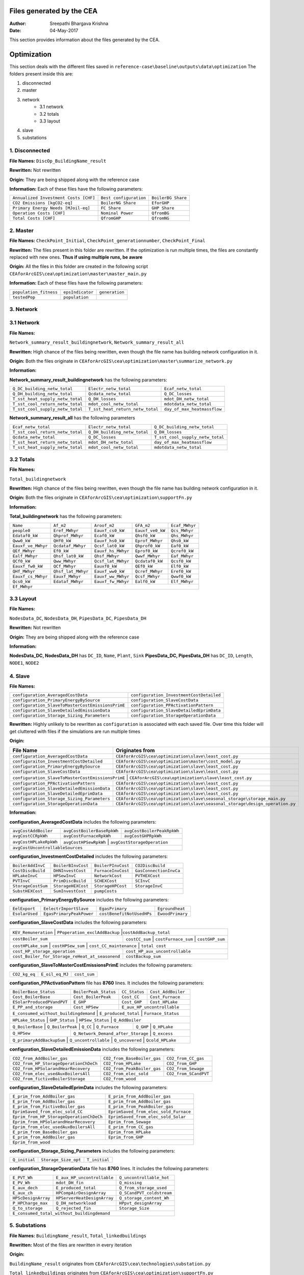 Files generated by the CEA
==========================

:Author: Sreepathi Bhargava Krishna
:Date: 04-May-2017

This section provides information about the files generated by the CEA.

Optimization
============

This section deals with the different files saved in ``reference-case\baseline\outputs\data\optimization``
The folders present inside this are:

1. disconnected
2. master
3. network
    - 3.1 network
    - 3.2 totals
    - 3.3 layout
4. slave
5. substations

1. Disconnected
~~~~~~~~~~~~~~~

**File Names:** ``DiscOp_BuildingName_result``

**Rewritten:** Not rewritten

**Origin:** They are being shipped along with the reference case

**Information:** Each of these files have the following parameters:

+---------------------------------------+------------------------+--------------------+
| ``Annualized Investment Costs [CHF]`` | ``Best configuration`` | ``BoilerBG Share`` |
+---------------------------------------+------------------------+--------------------+
| ``CO2 Emissions [kgCO2-eq]``          | ``BoilerNG Share``     | ``EforGHP``        |
+---------------------------------------+------------------------+--------------------+
| ``Primary Energy Needs [MJoil-eq]``   | ``FC Share``           | ``GHP Share``      |
+---------------------------------------+------------------------+--------------------+
| ``Operation Costs [CHF]``             | ``Nominal Power``      | ``QfromBG``        |
+---------------------------------------+------------------------+--------------------+
| ``Total Costs [CHF]``                 | ``QfromGHP``           | ``QfromNG``        |
+---------------------------------------+------------------------+--------------------+

2. Master
~~~~~~~~~

**File Names:** ``CheckPoint_Initial``, ``CheckPoint_generationnumber``, ``CheckPoint_Final``

**Rewritten:** The files present in this folder are rewritten. If the optimization is run multiple
times, the files are constantly replaced with new ones. **Thus if using multiple runs, be aware**

**Origin:** All the files in this folder are created in the following script
``CEAforArcGIS\cea\optimization\master\master_main.py``

**Information:** Each of these files have the following parameters:

+------------------------+------------------+----------------+
| ``population_fitness`` | ``epsIndicator`` | ``generation`` |
+------------------------+------------------+----------------+
|    ``testedPop``       | ``population``   |                |
+------------------------+------------------+----------------+


3. Network
~~~~~~~~~~

3.1 Network
~~~~~~~~~~~

**File Names:**

``Network_summary_result_buildingnetwork``, ``Network_summary_result_all``

**Rewritten:** High chance of the files being rewritten, even though the file
name has building network configuration in it.

**Origin:** Both the files originate in
``CEAforArcGIS\cea\optimization\master\summarize_network.py``

**Information:**

**Network_summary_result_buildingnetwork** has the following parameters:

+----------------------------------+----------------------------------+-----------------------------+
| ``Q_DC_building_netw_total``     | ``Electr_netw_total``            |``Ecaf_netw_total``          |
+----------------------------------+----------------------------------+-----------------------------+
| ``Q_DH_building_netw_total``     | ``Qcdata_netw_total``            | ``Q_DC_losses``             |
+----------------------------------+----------------------------------+-----------------------------+
| ``T_sst_heat_supply_netw_total`` | ``Q_DH_losses``                  | ``mdot_DH_netw_total``      |
+----------------------------------+----------------------------------+-----------------------------+
| ``T_sst_cool_return_netw_total`` | ``mdot_cool_netw_total``         |  ``mdotdata_netw_total``    |
+----------------------------------+----------------------------------+-----------------------------+
| ``T_sst_cool_supply_netw_total`` | ``T_sst_heat_return_netw_total`` | ``day_of_max_heatmassflow`` |
+----------------------------------+----------------------------------+-----------------------------+



**Network_summary_result_all** has the following parameters

+----------------------------------+------------------------------+----------------------------------+
| ``Ecaf_netw_total``              | ``Electr_netw_total``        | ``Q_DC_building_netw_total``     |
+----------------------------------+------------------------------+----------------------------------+
| ``T_sst_cool_return_netw_total`` | ``Q_DH_building_netw_total`` | ``Q_DH_losses``                  |
+----------------------------------+------------------------------+----------------------------------+
| ``Qcdata_netw_total``            | ``Q_DC_losses``              | ``T_sst_cool_supply_netw_total`` |
+----------------------------------+------------------------------+----------------------------------+
| ``T_sst_heat_return_netw_total`` | ``mdot_DH_netw_total``       | ``day_of_max_heatmassflow``      |
+----------------------------------+------------------------------+----------------------------------+
| ``T_sst_heat_supply_netw_total`` | ``mdot_cool_netw_total``     | ``mdotdata_netw_total``          |
+----------------------------------+------------------------------+----------------------------------+

3.2 Totals
~~~~~~~~~~

**File Names:**

``Total_buildingnetwork``

**Rewritten:** High chance of the files being rewritten, even though the file
name has building network configuration in it.

**Origin:** Both the files originate in
``CEAforArcGIS\cea\optimization\supportFn.py``

**Information:**

**Total_buildingnetwork** has the following parameters:

+--------------------+--------------------+--------------------+------------------+----------------+
| ``Name``           | ``Af_m2``          | ``Aroof_m2``       | ``GFA_m2``       | ``Ecaf_MWhyr`` |
+--------------------+--------------------+--------------------+------------------+----------------+
| ``people0``        | ``Eref_MWhyr``     | ``Eauxf_cs0_kW``   | ``Eauxf_ve0_kW`` | ``Qcs_MWhyr``  |
+--------------------+--------------------+--------------------+------------------+----------------+
| ``Edataf0_kW``     | ``Qhprof_MWhyr``   | ``Ecaf0_kW``       | ``Qhsf0_kW``     | ``Qhs_MWhyr``  |
+--------------------+--------------------+--------------------+------------------+----------------+
| ``Qww0_kW``        | ``QHf0_kW``        | ``Eauxf_hs0_kW``   | ``Eprof_MWhyr``  | ``Qhs0_kW``    |
+--------------------+--------------------+--------------------+------------------+----------------+
| ``Eauxf_ve_MWhyr`` | ``Qcdataf_MWhyr``  | ``Qcsf_lat0_kW``   | ``Qhprof0_kW``   | ``Eaf0_kW``    |
+--------------------+--------------------+--------------------+------------------+----------------+
| ``QEf_MWhyr``      | ``Ef0_kW``         | ``Eauxf_hs_MWhyr`` | ``Eprof0_kW``    | ``Qcref0_kW``  |
+--------------------+--------------------+--------------------+------------------+----------------+
| ``Ealf_MWhyr``     | ``Qhsf_lat0_kW``   | ``Qhsf_MWhyr``     | ``Qwwf_MWhyr``   | ``Eaf_MWhyr``  |
+--------------------+--------------------+--------------------+---------+--------+----------------+
| ``QCf0_kW``        | ``Qww_MWhyr``      | ``Qcsf_lat_MWhyr`` | ``Qcdataf0_kW``  | ``Qcsf0_kW``   |
+--------------------+--------------------+--------------------+---------+--------+----------------+
| ``Eauxf_fw0_kW``   | ``QCf_MWhyr``      | ``Eauxf0_kW``      | ``QEf0_kW``      | ``Elf0_kW``    |
+--------------------+--------------------+--------------------+------------------+----------------+
| ``QHf_MWhyr``      | ``Qhsf_lat_MWhyr`` | ``Eauxf_ww0_kW``   | ``Qcref_MWhyr``  | ``Eref0_kW``   |
+--------------------+--------------------+--------------------+------------------+----------------+
| ``Eauxf_cs_MWhyr`` | ``Eauxf_MWhyr``    | ``Eauxf_ww_MWhyr`` | ``Qcsf_MWhyr``   | ``Qwwf0_kW``   |
+--------------------+--------------------+--------------------+------------------+----------------+
| ``Qcs0_kW``        | ``Edataf_MWhyr``   | ``Eauxf_fw_MWhyr`` | ``Ealf0_kW``     | ``Elf_MWhyr``  |
+--------------------+--------------------+--------------------+------------------+----------------+
| ``Ef_MWhyr``                                                                                     |
+--------------------+--------------------+--------------------+------------------+----------------+

3.3 Layout
~~~~~~~~~~

**File Names:**

``NodesData_DC``, ``NodesData_DH``, ``PipesData_DC``, ``PipesData_DH``

**Rewritten:** Not rewritten

**Origin:** They are being shipped along with the reference case

**Information:**

**NodesData_DC, NodesData_DH** has ``DC_ID``, ``Name``, ``Plant``, ``Sink``
**PipesData_DC, PipesData_DH** has ``DC_ID``, ``Length``, ``NODE1``, ``NODE2``


4. Slave
~~~~~~~~

**File Names:**

+---------------------------------------------------+------------------------------------------+
| ``configuration_AveragedCostData``                | ``configuration_InvestmentCostDetailed`` |
+---------------------------------------------------+------------------------------------------+
| ``configuration_PrimaryEnergyBySource``           | ``configuration_SlaveCostData``          |
+---------------------------------------------------+------------------------------------------+
| ``configuration_SlaveToMasterCostEmissionsPrimE`` | ``configuration_PPActivationPattern``    |
+---------------------------------------------------+------------------------------------------+
| ``configuration_SlaveDetailedEmissionData``       | ``configuration_SlaveDetailedEprimData`` |
+---------------------------------------------------+------------------------------------------+
| ``configuration_Storage_Sizing_Parameters``       | ``configuration_StorageOperationData``   |
+---------------------------------------------------+------------------------------------------+

**Rewritten:** Highly unlikely to be rewritten as ``configuration`` is associated
with each saved file. Over time this folder will get cluttered with files if the simulations
are run multiple times

**Origin:**

+---------------------------------------------+------------------------------------------------------------------------------+
| File Name                                   | Originates from                                                              |
+=============================================+==============================================================================+
| ``configuration_AveragedCostData``          | ``CEAforArcGIS\cea\optimization\slave\least_cost.py``                        |
+---------------------------------------------+------------------------------------------------------------------------------+
| ``configuraiton_InvestmentCostDetailed``    | ``CEAforArcGIS\cea\optimization\master\cost_model.py``                       |
+---------------------------------------------+------------------------------------------------------------------------------+
| ``configuration_PrimaryEnergyBySource``     | ``CEAforArcGIS\cea\optimization\slave\least_cost.py``                        |
+---------------------------------------------+------------------------------------------------------------------------------+
| ``configuration_SlaveCostData``             | ``CEAforArcGIS\cea\optimization\slave\least_cost.py``                        |
+---------------------------------------------+------------------------------------------------------------------------------+
| ``configuration_SlaveToMasterCostEmissionsPrimE`` | ``CEAforArcGIS\cea\optimization\slave\least_cost.py``                  |
+---------------------------------------------+------------------------------------------------------------------------------+
| ``configuration_PPActivationPattern``       | ``CEAforArcGIS\cea\optimization\slave\least_cost.py``                        |
+---------------------------------------------+------------------------------------------------------------------------------+
| ``configuration_SlaveDetailedEmissionData`` | ``CEAforArcGIS\cea\optimization\slave\least_cost.py``                        |
+---------------------------------------------+------------------------------------------------------------------------------+
| ``configuration_SlaveDetailedEprimData``    | ``CEAforArcGIS\cea\optimization\slave\least_cost.py``                        |
+---------------------------------------------+------------------------------------------------------------------------------+
| ``configuration_Storage_Sizing_Parameters`` | ``CEAforArcGIS\cea\optimization\slave\seasonal_storage\storage_main.py``     |
+---------------------------------------------+------------------------------------------------------------------------------+
| ``configuration_StorageOperationData``      | ``CEAforArcGIS\cea\optimization\slave\seasonal_storage\design_operation.py`` |
+---------------------------------------------+------------------------------------------------------------------------------+

**Information:**

**configuration_AveragedCostData** includes the following parameters:

+------------------------+----------------------------+----------------------------+
| ``avgCostAddBoiler``   | ``avgCostBoilerBaseRpkWh`` | ``avgCostBoilerPeakRpkWh`` |
+------------------------+----------------------------+----------------------------+
| ``avgCostCCRpkWh``     | ``avgCostFurnaceRpkWh``    | ``avgCostGHPRpkWh``        |
+------------------------+----------------------------+----------------------------+
| ``avgCostHPLakeRpkWh`` | ``avgCostHPSewRpkWh``      | ``avgCostStorageOperation``|
+------------------------+---------------------------------------------------------+
| ``avgCostUncontrollableSources``                                                 |
+----------------------------------------------------------------------------------+


**configuration_InvestmentCostDetailed** includes the following parameters:

+-------------------+--------------------+--------------------+-----------------------+
| ``BoilerAddInvC`` | ``BoilerBInvCost`` | ``BoilerPInvCost`` | ``CO2DiscBuild``      |
+-------------------+--------------------+--------------------+-----------------------+
| ``CostDiscBuild`` | ``DHNInvestCost``  | ``FurnaceInvCost`` |``GasConnectionInvCa`` |
+-------------------+--------------------+--------------------+-----------------------+
| ``HPLakeInvC``    | ``HPSewInvC``      | ``NetworkCost``    |``PVTHEXCost``         |
+-------------------+--------------------+--------------------+-----------------------+
| ``PVTInvC``       | ``PrimDiscBuild``  | ``SCHEXCost``      | ``SCInvC``            |
+-------------------+--------------------+--------------------+-----------------------+
| ``StorageCostSum``| ``StorageHEXCost`` | ``StorageHPCost``  |``StorageInvC``        |
+-------------------+--------------------+--------------------+-----------------------+
| ``SubstHEXCost``  | ``SumInvestCost``  | ``pumpCosts``                              |
+-------------------+--------------------+--------------------------------------------+

**configuration_PrimaryEnergyBySource** includes the following parameters:

+----------------+--------------------------+--------------------------+------------------+
| ``EelExport``  | ``EelectrImportSlave``   | ``EgasPrimary``          | ``Egroundheat``  |
+----------------+--------------------------+--------------------------+------------------+
| ``EsolarUsed`` | ``EgasPrimaryPeakPower`` |``costBenefitNotUsedHPs`` | ``EwoodPrimary`` |
+----------------+--------------------------+--------------------------+------------------+

**configuration_SlaveCostData** includes the following parameters:

+----------------------+-------------------------------+----------------------------+
| ``KEV_Remuneration`` | ``PPoperation_exclAddBackup`` |``costAddBackup_total``     |
+--------------------+----------------+---------------------+-----------------------+
| ``costBoiler_sum`` | ``costCC_sum`` | ``costFurnace_sum`` | ``costGHP_sum``       |
+--------------------+-------------------+-------------------------+----------------+
| ``costHPLake_sum`` | ``costHPSew_sum`` | ``cost_CC_maintenance`` | ``total cost`` |
+-------------------------------------------------+---------------------------------+
| ``cost_HP_storage_operation``                   | ``cost_HP_aux_uncontrollable``  |
+-------------------------------------------------+---------------------------------+
| ``cost_Boiler_for_Storage_reHeat_at_seasonend`` | ``costBackup_sum``              |
+-------------------------------------------------+---------------------------------+

**configuration_SlaveToMasterCostEmissionsPrimE** includes the following parameters:

+---------------+-----------------+--------------+
| ``CO2_kg_eq`` | ``E_oil_eq_MJ`` | ``cost_sum`` |
+---------------+-----------------+--------------+

**configuration_PPActivationPattern** file has **8760** lines. It includes the following parameters:

+----------------------------+------------------------+----------------+--------------------+
| ``BoilerBase_Status``      | ``BoilerPeak_Status``  | ``CC_Status``  | ``Cost_AddBoiler`` |
+----------------------------+------------------------+----------------+--------------------+
| ``Cost_BoilerBase``        | ``Cost_BoilerPeak``    | ``Cost_CC``    | ``Cost_Furnace``   |
+----------------------------+------------------------+----------------+--------------------+
| ``ESolarProducedPVandPVT`` | ``E_GHP``              | ``Cost_GHP``   | ``Cost_HPLake``    |
+----------------------------+------------------------+----------------+--------------------+
| ``E_PP_and_storage``       | ``Cost_HPSew``         | ``E_aux_HP_uncontrollable``         |
+----------------------------+------------------------+-------------------------------------+
| ``E_consumed_without_buildingdemand`` | ``E_produced_total`` | ``Furnace_Status``         |
+---------------------------------------+----------------------+----------------------------+
| ``HPLake_Status``          | ``GHP_Status`` | ``HPSew_Status`` |  ``Q_AddBoiler``         |
+----------------------------+----------------+------------------+--------------------------+
| ``Q_BoilerBase`` | ``Q_BoilerPeak`` | ``Q_CC`` | ``Q_Furnace`` | ``Q_GHP`` | ``Q_HPLake`` |
+------------------+------------------+----------+---------------+-----------+--------------+
| ``Q_HPSew``      | ``Q_Network_Demand_after_Storage`` | ``Q_excess``                      |
+------------------+------------------------------------+-----------------------------------+
| ``Q_primaryAddBackupSum`` | ``Q_uncontrollable`` | ``Q_uncovered`` | ``Qcold_HPLake``     |
+---------------------------+----------------------+-----------------+----------------------+


**configuration_SlaveDetailedEmissionData** includes the following parameters:

+----------------------------------------+-----------------------------+----------------------+
| ``CO2_from_AddBoiler_gas``             | ``CO2_from_BaseBoiler_gas`` | ``CO2_from_CC_gas``  |
+----------------------------------------+-----------------------------+----------------------+
| ``CO2_from_HP_StorageOperationChDeCh`` | ``CO2_from_HPLake``         | ``CO2_from_GHP``     |
+----------------------------------------+-----------------------------+----------------------+
| ``CO2_from_HPSolarandHearRecovery``    | ``CO2_from_PeakBoiler_gas`` | ``CO2_from_Sewage``  |
+----------------------------------------+-----------------------------+----------------+-----+
| ``CO2_from_elec_usedAuxBoilersAll``    | ``CO2_from_elec_sold``      | ``CO2_from_SCandPVT``|
+----------------------------------------+-----------------------------+----------------------+
| ``CO2_from_fictiveBoilerStorage``      |  ``CO2_from_wood``                                 |
+----------------------------------------+----------------------------------------------------+

**configuration_SlaveDetailedEprimData** includes the following parameters:

+------------------------------------------+---------------------------------------+
| ``E_prim_from_AddBoiler_gas``            | ``E_prim_from_AddBoiler_gas``         |
+------------------------------------------+---------------------------------------+
| ``E_prim_from_AddBoiler_gas``            | ``E_prim_from_AddBoiler_gas``         |
+------------------------------------------+---------------------------------------+
| ``E_prim_from_FictiveBoiler_gas``        | ``E_prim_from_PeakBoiler_gas``        |
+------------------------------------------+---------------------------------------+
| ``EprimSaved_from_elec_sold_CC``         | ``EprimSaved_from_elec_sold_Furnace`` |
+------------------------------------------+---------------------------------------+
| ``Eprim_from_HP_StorageOperationChDeCh`` | ``EprimSaved_from_elec_sold_Solar``   |
+------------------------------------------+---------------------------------------+
| ``Eprim_from_HPSolarandHearRecovery``    | ``Eprim_from_Sewage``                 |
+------------------------------------------+---------------------------------------+
| ``Eprim_from_elec_usedAuxBoilersAll``    | ``E_prim_from_CC_gas``                |
+------------------------------------------+---------------------------------------+
| ``E_prim_from_BaseBoiler_gas``           | ``Eprim_from_HPLake``                 |
+------------------------------------------+---------------------------------------+
| ``E_prim_from_AddBoiler_gas``            | ``Eprim_from_GHP``                    |
+------------------------------------------+---------------------------------------+
| ``Eprim_from_wood``                                                              |
+----------------------------------------------------------------------------------+

**configuration_Storage_Sizing_Parameters** includes the following parameters:

+---------------+----------------------+---------------+
| ``Q_initial`` | ``Storage_Size_opt`` | ``T_initial`` |
+---------------+----------------------+---------------+

**configuration_StorageOperationData** file has **8760** lines. It includes the following parameters:


+---------------------+-----------------------------+---------------------------+
| ``E_PVT_Wh``        | ``E_aux_HP_uncontrollable`` | ``Q_uncontrollable_hot``  |
+---------------------+-----------------------------+---------------------------+
| ``E_PV_Wh``         | ``mdot_DH_fin``             | ``Q_missing``             |
+---------------------+-----------------------------+---------------------------+
| ``E_aux_dech``      | ``E_produced_total``        | ``Q_from_storage_used``   |
+---------------------+-----------------------------+---------------------------+
| ``E_aux_ch``        | ``HPCompAirDesignArray``    | ``Q_SCandPVT_coldstream`` |
+---------------------+-----------------------------+---------------------------+
| ``HPScDesignArray`` | ``HPServerHeatDesignArray`` | ``Q_storage_content_Wh``  |
+---------------------+-----------------------------+---------------------------+
| ``P_HPCharge_max``  | ``Q_DH_networkload``        | ``HPpvt_designArray``     |
+---------------------+-----------------------------+---------------------------+
| ``Q_to_storage``    | ``Q_rejected_fin``          | ``Storage_Size``          |
+---------------------+-----------------------------+---------------------------+
| ``E_consumed_total_without_buildingdemand``                                   |
+-------------------------------------------------------------------------------+


5. Substations
~~~~~~~~~~~~~~

**File Names:** ``BuildingName_result``, ``Total_linkedbuildings``

**Rewritten:** Most of the files are rewritten in every iteration

**Origin:**

``BuildingName_result`` originates from ``CEAforArcGIS\cea\technologies\substation.py``

``Total_linkedbuildings`` originates from ``CEAforArcGIS\cea\optimization\supportFn.py``

**Information:**

**BuildingName_result** has the following parameters:

+---------------------------------------------+------------------------+--------------------------+
| ``A_hex_cool_design``                       | ``A_hex_dhw_design``   | ``A_hex_heating_design`` |
+---------------------------------------------+------------------------+-----+--------------------+
| ``Electr_array_all_flat``                   | ``Q_cool``             | ``Q_dhw``                |
+---------------------------------------------+------------------------+-----+--------------------+
| ``Q_heating``                               | ``T_r1_dhw_result``    | ``T_r1_heating_result``  |
+---------------------------------------------+------------------------+--------------------------+
| ``T_heating_max_all_buildings_intern``      | ``T_return_DC_result`` | ``T_return_DH_result``   |
+---------------------------------------------+------------------------+-----+--------------------+
| ``T_hotwater_max_all_buildings_intern``     | ``T_supply_DC_result`` | ``T_supply_DH_result``   |
+---------------------------------------------+------------------------+-----+--------------------+
| ``T_total_supply_max_all_buildings_intern`` | ``mdot_DC_result``     | ``mdot_DH_result``       |
+---------------------------------------------+------------------------+--------------------------+
| ``mdot_heating_result``                     | ``mdot_dhw_result``                               |
+---------------------------------------------+---------------------------------------------------+

**Total_linkedbuildings** has the following parameters:

+------------------+--------------------+-------------------+------------------+--------------------+
| ``Name``         | ``Af_m2``          | ``Aroof_m2``      | ``GFA_m2``       | ``people0``        |
+------------------+--------------------+-------+-----------+------------------+-----+--------------+
| ``Eref_MWhyr``   | ``Eauxf_cs0_kW``   | ``Eauxf_ve0_kW``  | ``Edataf0_kW``   | ``Qhprof_MWhyr``   |
+------------------+--------------------+-------+-----------+------------------+-----+--------------+
| ``Ecaf0_kW``     | ``Qhsf0_kW``       | ``Qww0_kW``       | ``QHf0_kW``      | ``Eauxf_hs0_kW``   |
+------------------+--------------------+-------+-----------+------------------+--------------------+
| ``Eprof_MWhyr``  | ``Eauxf_ve_MWhyr`` | ``Qcs0_kW``       | ``Qcsf_lat0_kW`` | ``Qhprof0_kW``     |
+------------------+--------------------+-------+-----------+------------------+-----+--------------+
| ``QEf_MWhyr``    | ``Eauxf_hs_MWhyr`` | ``Ef0_kW``        | ``Eprof0_kW``    | ``Ealf_MWhyr``     |
+------------------+--------------------+-------+-----------+------------------+-----+--------------+
| ``Qhsf_lat0_kW`` | ``Qhsf_MWhyr``     | ``Qwwf_MWhyr``    | ``Ecaf_MWhyr``   | ``Qcs_MWhyr``      |
+------------------+--------------------+-------+-----------+------------------+--------------------+
| ``Qhs_MWhyr``    | ``Eauxf_cs_MWhyr`` | ``Eaf0_kW``       | ``Qcref0_kW``    | ``Edataf_MWhyr``   |
+------------------+--------------------+-------+-----------+------------------+--------------------+
| ``Ealf0_kW``     | ``Eauxf_fw_MWhyr`` | ``Eauxf_MWhyr``   | ``Qhs0_kW``      | ``Eauxf_ww_MWhyr`` |
+------------------+--------------------+-------+-----------+------------------+--------------------+
| ``Qcsf_MWhyr``   | ``Qwwf0_kW``       | ``QCf0_kW``       | ``Qww_MWhyr``    | ``Qcsf_lat_MWhyr`` |
+------------------+--------------------+-------+-----------+------------------+--------------------+
| ``Qcdataf0_kW``  | ``Qcsf0_kW``       | ``Qcdataf_MWhyr`` | ``Eauxf_fw0_kW`` | ``QCf_MWhyr``      |
+------------------+--------------------+-------------------+------------------+--------------------+
| ``Eauxf0_kW``    | ``Qhsf_lat_MWhyr`` | ``Eauxf_ww0_kW``  | ``Qcref_MWhyr``  | ``Eaf_MWhyr``      |
+------------------+--------------------+-------------------+------------------+--------------------+
| ``QEf0_kW``      | ``Eref0_kW``       | ``Elf_MWhyr``     | ``Elf0_kW``      | ``QHf_MWhyr``      |
+------------------+--------------------+-------------------+------------------+--------------------+
| ``Ef_MWhyr``                                                                                      |
+---------------------------------------------------------------------------------------------------+


Demand
------

This section deals with the files saved in ``reference-case\baseline\outputs\data\demand``


**File Names:** ``BuildingName``, ``Total_demand``

**Rewritten:** These files are only rewritten when the ``CEAforArcGIS\cea\demand\demand_file.py``
is run

**Origin:** All files originate from ``CEAforArcGIS\cea\demand\demand_writers.py``

**Information:**

**BuildingName** file has the following parameters:

+------------+-----------+-------------+--------------+-------------------+---------------------+
| ``DATE``   | ``Name``  | ``people``  | ``QEf_kWh``  | ``QHf_kWh``       | ``Tcref_sup_C``     |
+------------+-----------+-------------+--------------+-------------------+---------------------+
| ``QCf_kWh``      | ``Ef_kWh``       | ``Qhsf_kWh``     | ``Qhs_kWh``       | ``Qhsf_lat_kWh`` |
+------------------+------------------+------------------+-------------------+------------------+
| ``Qwwf_kWh``     | ``Qww_kWh``      | ``Qcsf_kWh``     | ``Qcs_kWh``       | ``Qcsf_lat_kWh`` |
+------------------+------------------+------------------+-------------------+------------------+
| ``Qcdataf_kWh``  | ``Qcref_kWh``    | ``Qhprof_kWh``   | ``Edataf_kWh``    | ``Ealf_kWh``     |
+------------------+------------------+------------------+-------------------+------------------+
| ``Eaf_kWh``      | ``Elf_kWh``      | ``Eref_kWh``     | ``Eauxf_kWh``     | ``Eauxf_ve_kWh`` |
+------------------+------------------+------------------+-------------------+------------------+
| ``Eauxf_hs_kWh`` | ``Eauxf_cs_kWh`` | ``Eauxf_ww_kWh`` | ``Eauxf_fw_kWh``  | ``Eprof_kWh``    |
+------------------+------------------+------------------+-------------------+------------------+
| ``Ecaf_kWh``     | ``mcphsf_kWC``   | ``mcpcsf_kWC``   | ``mcpwwf_kWC``    | ``mcpdataf_kWC`` |
+------------------+------------------+------------------+-------------------+------------------+
| ``mcpref_kWC``   | ``Twwf_sup_C``   | ``Twwf_re_C``    | ``Thsf_sup_C``    | ``Thsf_re_C``    |
+------------------+------------------+------------------+-------------------+------------------+
| ``Tcsf_sup_C``   | ``Tcsf_re_C``    | ``Tcdataf_re_C`` | ``Tcdataf_sup_C`` | ``Tcref_re_C``   |
+------------------+------------------+------------------+-------------------+------------------+


**Total_demand** file has the following parameters:


+------------------+------------------+------------------+--------------+--------------+---------------+
| ``Name``         | ``Af_m2``        | ``Aroof_m2``     | ``GFA_m2``   | ``people0``  | ``Ef_MWhyr``  |
+------------------+------------------+------------------+--------------+--------------+---------------+
| ``Eref_MWhyr``     | ``Eauxf_cs0_kW``   | ``Eauxf_ve0_kW``   | ``Edataf0_kW``   | ``Qhprof_MWhyr``   |
+--------------------+--------------------+--------------------+------------------+-----+--------------+
| ``Ecaf0_kW``       | ``Qhsf0_kW``       | ``Qww0_kW``        | ``QHf0_kW``      | ``Eauxf_hs0_kW``   |
+--------------------+--------------------+--------------------+------------------+-----+--------------+
| ``Eprof_MWhyr``    | ``Eauxf_ve_MWhyr`` | ``Qcs0_kW``        | ``Qcsf_lat0_kW`` | ``Qhprof0_kW``     |
+--------------------+--------------------+--------------------+------------------+--------------------+
| ``QEf_MWhyr``      | ``Ef0_kW``         | ``Eauxf_hs_MWhyr`` | ``Eprof0_kW``    | ``Ealf_MWhyr``     |
+--------------------+--------------------+--------------------+------------------+--------------------+
| ``Qhsf_lat0_kW``   | ``Qhsf_MWhyr``     | ``Qwwf_MWhyr``     | ``Ecaf_MWhyr``   | ``Qcs_MWhyr``      |
+--------------------+--------------------+--------------------+------------------+--------------------+
| ``Qhs_MWhyr``      | ``Eauxf_cs_MWhyr`` | ``Eaf0_kW``        | ``Qcref0_kW``    | ``Edataf_MWhyr``   |
+--------------------+--------------------+--------------------+------------------+--------------------+
| ``Ealf0_kW``       | ``Eauxf_fw_MWhyr`` | ``Eauxf_MWhyr``    | ``Qhs0_kW``      | ``Eauxf_ww_MWhyr`` |
+--------------------+--------------------+--------------------+------------------+--------------------+
| ``Qcsf_MWhyr``     | ``Qwwf0_kW``       | ``QCf0_kW``        | ``Qww_MWhyr``    | ``Qcsf_lat_MWhyr`` |
+--------------------+--------------------+--------------------+------------------+--------------------+
| ``Qcdataf0_kW``    | ``Qcsf0_kW``       | ``Qcdataf_MWhyr``  | ``Eauxf_fw0_kW`` | ``QCf_MWhyr``      |
+--------------------+--------------------+--------------------+------------------+--------------------+
| ``Eauxf0_kW``      | ``QEf0_kW``        | ``Elf0_kW``        | ``Eaf_MWhyr``    | ``QHf_MWhyr``      |
+--------------------+--------------------+--------------------+------------------+--------------------+
| ``Qhsf_lat_MWhyr`` | ``Eauxf_ww0_kW``   | ``Qcref_MWhyr``    | ``Eref0_kW``     | ``Elf_MWhyr``      |
+--------------------+--------------------+--------------------+------------------+--------------------+

Uncertainty
-----------

This section deals with the files in ````reference-case\baseline\outputs\data\uncertainty``


**File Names:** ``uncertainty.csv``, ``CheckPoint_uncertainty_number``

**Rewritten:** The files are rewritten only when ``CEAforArcGIS\cea\analysis\uncertainty\Individual_Evaluation.py``,
or ``CEAforArcGIS\cea\analysis\uncertainty\Uncertainty_parameters.py`` are run

**Origin:**

``uncertainty.csv`` originates from ``CEAforArcGIS\cea\analysis\uncertainty\Uncertainty_parameters.py``

``CheckPoint_uncertainty_number`` originates from ``CEAforArcGIS\cea\analysis\uncertainty\Individual_Evaluation.py``

**Information:**

 ``uncertainty.csv`` has the values for parameters that are changed in uncertainty analysis

 ``CheckPoint_uncertainty_number`` has the following parameters:

+------------------------+-----------------------+----------------+
| ``population_fitness`` | ``uncertainty_level`` | ``population`` |
+------------------------+-----------------------+----------------+
